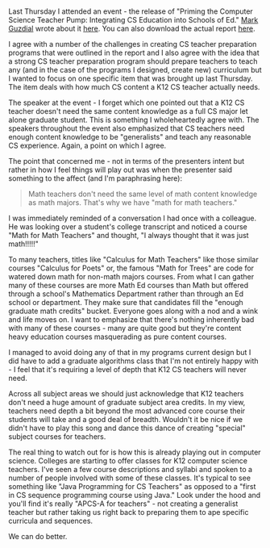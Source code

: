 #+BEGIN_COMMENT
.. title: Math For Math Teachers - watering down CS Ed before we even start
.. slug: math-for-math-teachers
.. date: 2018-04-14 10:44:36 UTC-04:00
.. tags: 
.. category: 
.. link: 
.. description: 
.. type: text
#+END_COMMENT

* 
Last Thursday I attended an event - the release of "Priming the
Computer Science Teacher Pump: Integrating CS Education into Schools
of Ed." [[https://twitter.com/guzdial][Mark Guzdial]] wrote about it [[https://computinged.wordpress.com/2018/04/16/finding-a-home-for-cs-ed-in-schools-of-ed-priming-the-cs-teacher-pump-report-released/][here]]. You can also download the
actual report [[http://www.computingteacher.org/][here]]. 

I agree with a number of the challenges in creating CS teacher
preparation programs that were outlined in the report and I also agree
with the idea that a strong CS teacher preparation program should
prepare teachers to teach any (and in the case of the programs I
designed, create new) curriculum but I wanted to focus on one specific
item that was brought up last Thursday. The item deals with how much
CS content a K12 CS teacher actually needs.

The speaker at the event - I forget which one pointed out that a K12
CS teacher doesn't need the same content knowledge as a full CS major
let alone graduate student. This is something I wholeheartedly agree
with. The speakers throughout the event also emphasized that CS
teachers need enough content knowledge to be "generalists" and teach
any reasonable CS experience. Again, a point on which I agree.

The point that concerned me - not in terms of the presenters intent
but rather in how I feel things will play out was when the presenter
said something to the affect (and I'm paraphrasing here):

#+BEGIN_QUOTE
Math teachers don't need the same level of math content knowledge as
math majors. That's why we have "math for math teachers."
#+END_QUOTE

I was immediately reminded of a conversation I had once with a
colleague. He was looking over a student's college transcript and
noticed a course "Math for Math Teachers" and thought, "I always
thought that it was just math!!!!!"

To many teachers, titles like "Calculus for Math Teachers" like
those similar courses "Calculus for Poets" or, the famous "Math
for Trees" are code for watered down math for non-math majors courses. From what I can
gather many of these courses are more Math Ed courses than Math but
offered through a school's Mathematics Department rather than through
an Ed school or department. They make sure that candidates  fill the "enough graduate
math credits" bucket. Everyone goes along with a nod and a wink and
life moves on. I want to emphasize that there's nothing inherently bad
with many of these courses - many are quite good but they're content
heavy education courses masquerading as pure content courses. 

I managed to avoid doing any of that in my programs current design but
I did have to add a graduate algorithms class that I'm not entirely
happy with - I feel that it's requiring a level of depth that K12 CS
teachers will never  need. 

Across all subject areas we should just acknowledge that K12 teachers
don't need a huge amount of graduate subject area credits. In my view,
teachers need depth a bit beyond the most advanced core course their
students will take and a good deal of breadth. Wouldn't it be nice if
we didn't have to play this song and dance this dance of creating
"special" subject courses for teachers. 

The real thing to watch out for is how this is already playing out in
computer science. Colleges are starting to offer classes for K12
computer science teachers. I've seen a few course descriptions and
syllabi and spoken to a number of people involved with some of these
classes. It's typical to see something like "Java Programming for CS
Teachers" as opposed to a "first in CS sequence programming course
using Java." Look  under the hood and you'll find it's really "APCS-A
for teachers" - not creating a generalist teacher but rather  taking
us right back to preparing them to ape specific curricula and
sequences.

We can do better. 

